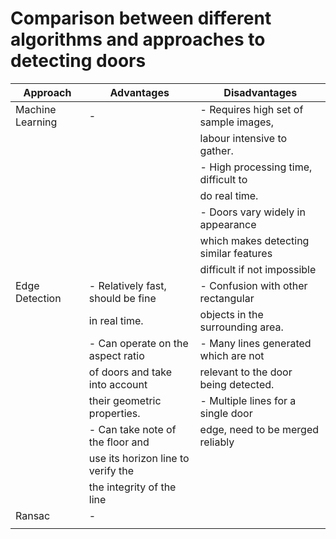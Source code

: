 * Comparison between different algorithms and approaches to detecting doors
|------------------+------------------------------------+----------------------------------------|
| Approach         | Advantages                         | Disadvantages                          |
|------------------+------------------------------------+----------------------------------------|
| Machine Learning | -                                  | - Requires high set of sample images,  |
|                  |                                    | labour intensive to gather.            |
|                  |                                    | - High processing time, difficult to   |
|                  |                                    | do real time.                          |
|                  |                                    | - Doors vary widely in appearance      |
|                  |                                    | which makes detecting similar features |
|                  |                                    | difficult if not impossible            |
|------------------+------------------------------------+----------------------------------------|
| Edge Detection   | - Relatively fast, should be fine  | - Confusion with other rectangular     |
|                  | in real time.                      | objects in the surrounding area.       |
|                  | - Can operate on the aspect ratio  | - Many lines generated which are not   |
|                  | of doors and take into account     | relevant to the door being detected.   |
|                  | their geometric properties.        | - Multiple lines for a single door     |
|                  | - Can take note of the floor and   | edge, need to be merged reliably       |
|                  | use its horizon line to verify the |                                        |
|                  | the integrity of the line          |                                        |
|------------------+------------------------------------+----------------------------------------|
| Ransac           | -                                  |                                        |
|------------------+------------------------------------+----------------------------------------|
|                  |                                    |                                        |

